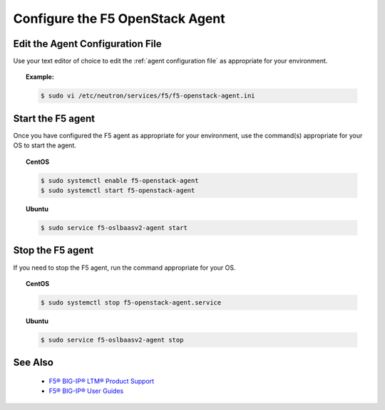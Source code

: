 .. _configure-the-f5-openstack-agent:

Configure the F5 OpenStack Agent
================================

Edit the Agent Configuration File
---------------------------------

Use your text editor of choice to edit the :ref:`agent configuration file` as appropriate for your environment.

.. topic:: Example:

    .. code-block:: text

        $ sudo vi /etc/neutron/services/f5/f5-openstack-agent.ini

.. _topic-start-the-agent:

Start the F5 agent
------------------

Once you have configured the F5 agent as appropriate for your environment, use the command(s) appropriate for your OS to start the agent.

.. topic:: CentOS

    .. code-block:: text

        $ sudo systemctl enable f5-openstack-agent
        $ sudo systemctl start f5-openstack-agent

.. topic:: Ubuntu


    .. code-block:: text

        $ sudo service f5-oslbaasv2-agent start


Stop the F5 agent
-----------------


If you need to stop the F5 agent, run the command appropriate for your OS.

.. topic:: CentOS

    .. code-block:: shell

        $ sudo systemctl stop f5-openstack-agent.service


.. topic:: Ubuntu

    .. code-block:: shell

        $ sudo service f5-oslbaasv2-agent stop


See Also
--------

    * `F5® BIG-IP® LTM® Product Support <https://support.f5.com/kb/en-us/products/big-ip_ltm.html>`_
    * `F5® BIG-IP® User Guides <https://support.f5.com/kb/en-us/search.res.html?productList=big-ip_ltm&versionList=11-6-0&searchType=advanced&isFromGSASearch=false&query=&site=support_internal&client=support-f5-com&prodName=BIG-IP+LTM&prodVersText=11.6.0&docTypeName=Manual&q=&submit_form=&product=big-ip_ltm&pubDateFilter=all&productVersion=11-6-0&updatedDateFilter=all&documentType=manualpage&includeArchived=false>`_





